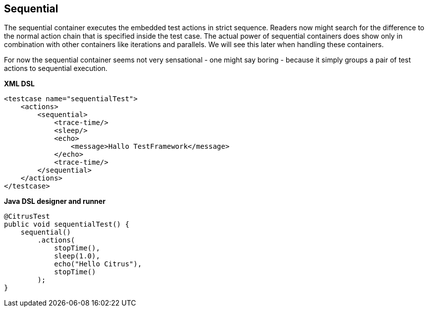 [[containers-sequential]]
== Sequential

The sequential container executes the embedded test actions in strict sequence. Readers now might search for the difference to the normal action chain that is specified inside the test case. The actual power of sequential containers does show only in combination with other containers like iterations and parallels. We will see this later when handling these containers.

For now the sequential container seems not very sensational - one might say boring - because it simply groups a pair of test actions to sequential execution.

*XML DSL* 

[source,xml]
----
<testcase name="sequentialTest">
    <actions>
        <sequential>
            <trace-time/>
            <sleep/>
            <echo>
                <message>Hallo TestFramework</message>
            </echo>
            <trace-time/>
        </sequential>
    </actions>
</testcase>
----

*Java DSL designer and runner* 

[source,java]
----
@CitrusTest
public void sequentialTest() {
    sequential()
        .actions(
            stopTime(),
            sleep(1.0),
            echo("Hello Citrus"),
            stopTime()
        );
}
----